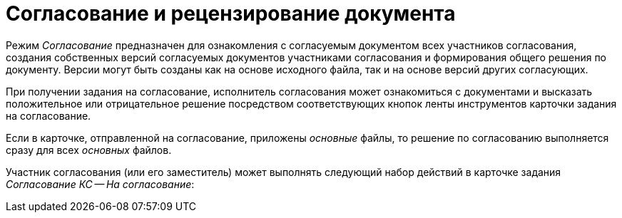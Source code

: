 = Согласование и рецензирование документа

Режим _Согласование_ предназначен для ознакомления с согласуемым документом всех участников согласования, создания собственных версий согласуемых документов участниками согласования и формирования общего решения по документу. Версии могут быть созданы как на основе исходного файла, так и на основе версий других согласующих.

При получении задания на согласование, исполнитель согласования может ознакомиться с документами и высказать положительное или отрицательное решение посредством соответствующих кнопок ленты инструментов карточки задания на согласование.

Если в карточке, отправленной на согласование, приложены _основные_ файлы, то решение по согласованию выполняется сразу для всех _основных_ файлов.

Участник согласования (или его заместитель) может выполнять следующий набор действий в карточке задания _Согласование КС -- На согласование_:

